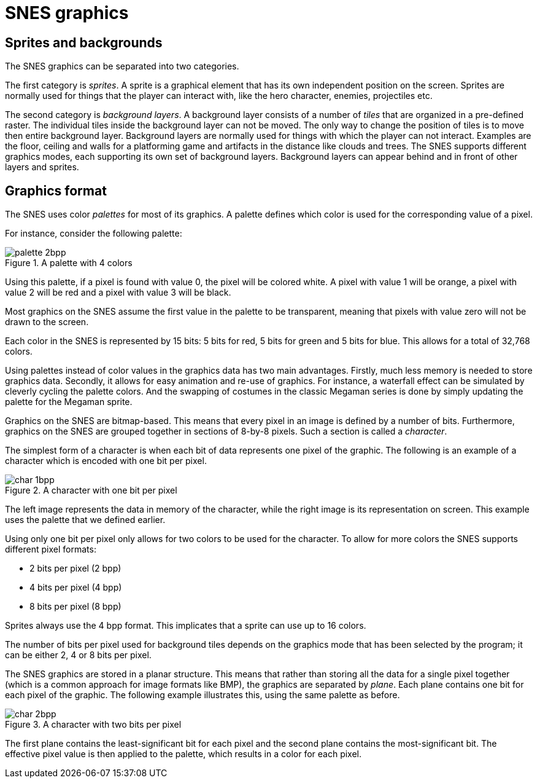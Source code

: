 = SNES graphics

== Sprites and backgrounds

The SNES graphics can be separated into two categories.

The first category is _sprites_.
A sprite is a graphical element that has its own independent position on the screen.
Sprites are normally used for things that the player can interact with, like the hero character, enemies, projectiles etc.

The second category is _background layers_.
A background layer consists of a number of _tiles_ that are organized in a pre-defined raster.
The individual tiles inside the background layer can not be moved.
The only way to change the position of tiles is to move then entire background layer.
Background layers are normally used for things with which the player can not interact.
Examples are the floor, ceiling and walls for a platforming game and artifacts in the distance like clouds and trees.
The SNES supports different graphics modes, each supporting its own set of background layers.
Background layers can appear behind and in front of other layers and sprites.

== Graphics format

The SNES uses color _palettes_ for most of its graphics.
A palette defines which color is used for the corresponding value of a pixel.

For instance, consider the following palette:

.A palette with 4 colors
image::images/palette_2bpp.svg[]

Using this palette, if a pixel is found with value 0, the pixel will be colored white.
A pixel with value 1 will be orange, a pixel with value 2 will be red and a pixel with value 3 will be black.

Most graphics on the SNES assume the first value in the palette to be transparent, meaning that pixels with value zero will not be drawn to the screen.

Each color in the SNES is represented by 15 bits: 5 bits for red, 5 bits for green and 5 bits for blue.
This allows for a total of 32,768 colors.

Using palettes instead of color values in the graphics data has two main advantages.
Firstly, much less memory is needed to store graphics data.
Secondly, it allows for easy animation and re-use of graphics.
For instance, a waterfall effect can be simulated by cleverly cycling the palette colors.
And the swapping of costumes in the classic Megaman series is done by simply updating the palette for the Megaman sprite.

Graphics on the SNES are bitmap-based.
This means that every pixel in an image is defined by a number of bits.
Furthermore, graphics on the SNES are grouped together in sections of 8-by-8 pixels.
Such a section is called a _character_.

The simplest form of a character is when each bit of data represents one pixel of the graphic.
The following is an example of a character which is encoded with one bit per pixel.

.A character with one bit per pixel
image::images/char_1bpp.svg[]

The left image represents the data in memory of the character, while the right image is its representation on screen.
This example uses the palette that we defined earlier.

Using only one bit per pixel only allows for two colors to be used for the character.
To allow for more colors the SNES supports different pixel formats:

* 2 bits per pixel (2 bpp)
* 4 bits per pixel (4 bpp)
* 8 bits per pixel (8 bpp)

Sprites always use the 4 bpp format.
This implicates that a sprite can use up to 16 colors.

The number of bits per pixel used for background tiles depends on the graphics mode that has been selected by the program; it can be either 2, 4 or 8 bits per pixel.

The SNES graphics are stored in a planar structure.
This means that rather than storing all the data for a single pixel together (which is a common approach for image formats like BMP), the graphics are separated by _plane_.
Each plane contains one bit for each pixel of the graphic.
The following example illustrates this, using the same palette as before.

.A character with two bits per pixel
image::images/char_2bpp.svg[]

The first plane contains the least-significant bit for each pixel and the second plane contains the most-significant bit.
The effective pixel value is then applied to the palette, which results in a color for each pixel.

